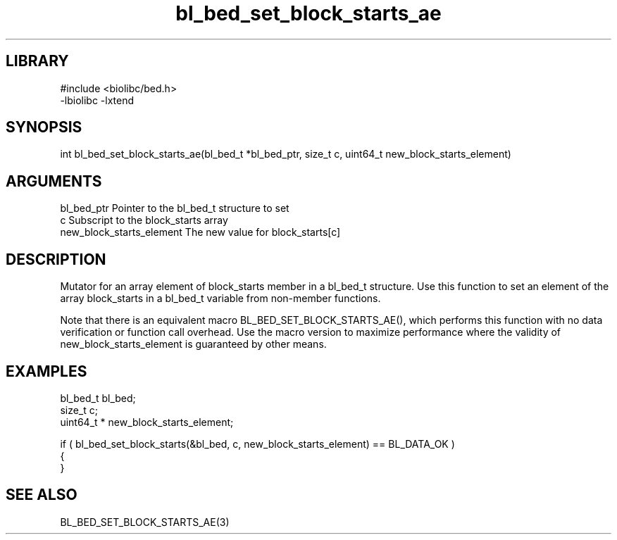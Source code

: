 \" Generated by c2man from bl_bed_set_block_starts_ae.c
.TH bl_bed_set_block_starts_ae 3

.SH LIBRARY
\" Indicate #includes, library name, -L and -l flags
.nf
.na
#include <biolibc/bed.h>
-lbiolibc -lxtend
.ad
.fi

\" Convention:
\" Underline anything that is typed verbatim - commands, etc.
.SH SYNOPSIS
.PP
.nf 
.na
int     bl_bed_set_block_starts_ae(bl_bed_t *bl_bed_ptr, size_t c, uint64_t  new_block_starts_element)
.ad
.fi

.SH ARGUMENTS
.nf
.na
bl_bed_ptr      Pointer to the bl_bed_t structure to set
c               Subscript to the block_starts array
new_block_starts_element The new value for block_starts[c]
.ad
.fi

.SH DESCRIPTION

Mutator for an array element of block_starts member in a bl_bed_t
structure. Use this function to set an element of the array
block_starts in a bl_bed_t variable from non-member functions.

Note that there is an equivalent macro BL_BED_SET_BLOCK_STARTS_AE(), which performs
this function with no data verification or function call overhead.
Use the macro version to maximize performance where the validity
of new_block_starts_element is guaranteed by other means.

.SH EXAMPLES
.nf
.na

bl_bed_t        bl_bed;
size_t          c;
uint64_t *      new_block_starts_element;

if ( bl_bed_set_block_starts(&bl_bed, c, new_block_starts_element) == BL_DATA_OK )
{
}
.ad
.fi

.SH SEE ALSO

BL_BED_SET_BLOCK_STARTS_AE(3)

